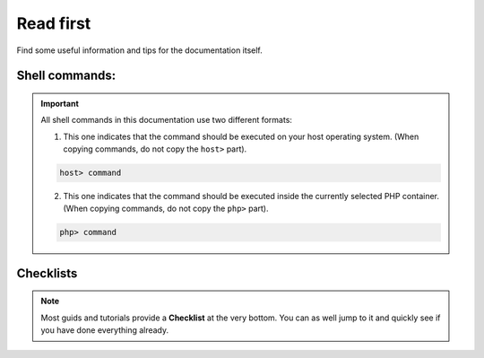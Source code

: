 .. _read_first:

**********
Read first
**********

Find some useful information and tips for the documentation itself.

Shell commands:
---------------

.. important::

   All shell commands in this documentation use two different formats:

   1. This one indicates that the command should be executed on your host operating system. (When copying commands, do not copy the ``host>`` part).

   .. code-block:: bash

       host> command

   2. This one indicates that the command should be executed inside the currently selected PHP container.  (When copying commands, do not copy the ``php>`` part).

   .. code-block:: bash

       php> command


Checklists
----------

.. note::
   Most guids and tutorials provide a **Checklist** at the very bottom.
   You can as well jump to it and quickly see if you have done everything already.
